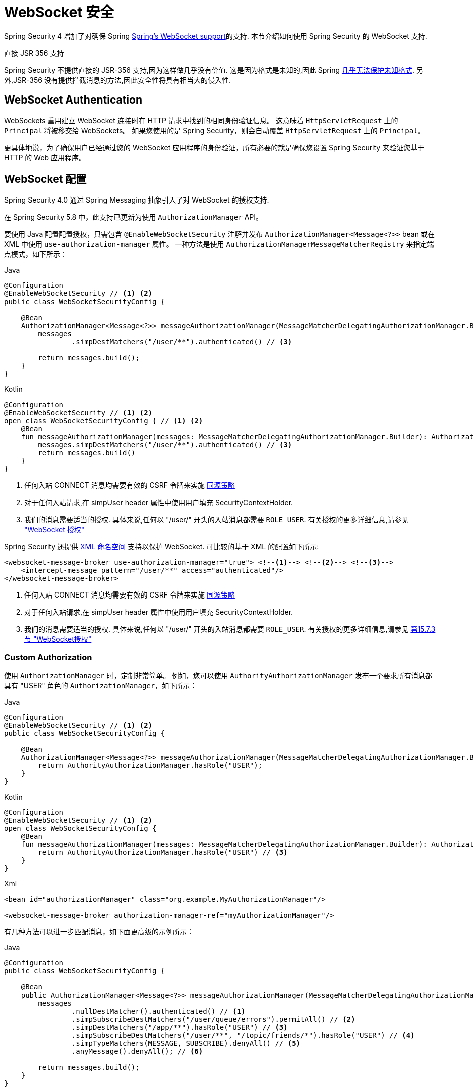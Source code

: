 [[websocket]]
= WebSocket 安全

Spring Security 4 增加了对确保 Spring https://docs.spring.io/spring/docs/current/spring-framework-reference/html/websocket.html[Spring's WebSocket support]的支持. 本节介绍如何使用 Spring Security 的 WebSocket 支持.

.直接 JSR 356 支持
****
Spring Security 不提供直接的 JSR-356 支持,因为这样做几乎没有价值.  这是因为格式是未知的,因此 Spring https://docs.spring.io/spring/docs/current/spring-framework-reference/html/websocket.html#websocket-intro-sub-protocol[几乎无法保护未知格式].  另外,JSR-356 没有提供拦截消息的方法,因此安全性将具有相当大的侵入性.
****

[[websocket-authentication]]
== WebSocket Authentication

WebSockets 重用建立 WebSocket 连接时在 HTTP 请求中找到的相同身份验证信息。
这意味着 `HttpServletRequest` 上的 `Principal` 将被移交给 WebSockets。
如果您使用的是 Spring Security，则会自动覆盖 `HttpServletRequest` 上的 `Principal`。

更具体地说，为了确保用户已经通过您的 WebSocket 应用程序的身份验证，所有必要的就是确保您设置 Spring Security 来验证您基于 HTTP 的 Web 应用程序。

[[websocket-authorization]]
== WebSocket 配置

Spring Security 4.0 通过 Spring Messaging 抽象引入了对 WebSocket 的授权支持.

在 Spring Security 5.8 中，此支持已更新为使用 `AuthorizationManager` API。

要使用 Java 配置配置授权，只需包含 `@EnableWebSocketSecurity` 注解并发布 `AuthorizationManager<Message<?>>` bean 或在 XML 中使用 `use-authorization-manager` 属性。
一种方法是使用 `AuthorizationManagerMessageMatcherRegistry` 来指定端点模式，如下所示：

====
.Java
[source,java,role="primary"]
----
@Configuration
@EnableWebSocketSecurity // <1> <2>
public class WebSocketSecurityConfig {

    @Bean
    AuthorizationManager<Message<?>> messageAuthorizationManager(MessageMatcherDelegatingAuthorizationManager.Builder messages) {
        messages
                .simpDestMatchers("/user/**").authenticated() // <3>

        return messages.build();
    }
}
----

.Kotlin
[source,kotlin,role="secondary"]
----
@Configuration
@EnableWebSocketSecurity // <1> <2>
open class WebSocketSecurityConfig { // <1> <2>
    @Bean
    fun messageAuthorizationManager(messages: MessageMatcherDelegatingAuthorizationManager.Builder): AuthorizationManager<Message<?>> {
        messages.simpDestMatchers("/user/**").authenticated() // <3>
        return messages.build()
    }
}
----
<1> 任何入站 CONNECT 消息均需要有效的 CSRF 令牌来实施 <<websocket-sameorigin,同源策略>>
<2> 对于任何入站请求,在 simpUser header 属性中使用用户填充 SecurityContextHolder.
<3> 我们的消息需要适当的授权. 具体来说,任何以 "/user/" 开头的入站消息都需要 `ROLE_USER`. 有关授权的更多详细信息,请参见 <<websocket-authorization, "WebSocket 授权">>
====

Spring Security 还提供 <<nsa-websocket-security,XML 命名空间>> 支持以保护 WebSocket.  可比较的基于 XML 的配置如下所示:

====
[source,xml]
----
<websocket-message-broker use-authorization-manager="true"> <!--1--> <!--2--> <!--3-->
    <intercept-message pattern="/user/**" access="authenticated"/>
</websocket-message-broker>

----
<1> 任何入站 CONNECT 消息均需要有效的 CSRF 令牌来实施 <<websocket-sameorigin,同源策略>>
<2> 对于任何入站请求,在 simpUser header 属性中使用用户填充 SecurityContextHolder.
<3> 我们的消息需要适当的授权. 具体来说,任何以 "/user/" 开头的入站消息都需要 `ROLE_USER`. 有关授权的更多详细信息,请参见 <<websocket-authorization,第15.7.3节 "WebSocket授权">>
====

=== Custom Authorization

使用 `AuthorizationManager` 时，定制非常简单。 例如，您可以使用 `AuthorityAuthorizationManager` 发布一个要求所有消息都具有 "USER" 角色的 `AuthorizationManager`，如下所示：

====
.Java
[source,java,role="primary"]
----
@Configuration
@EnableWebSocketSecurity // <1> <2>
public class WebSocketSecurityConfig {

    @Bean
    AuthorizationManager<Message<?>> messageAuthorizationManager(MessageMatcherDelegatingAuthorizationManager.Builder messages) {
        return AuthorityAuthorizationManager.hasRole("USER");
    }
}
----

.Kotlin
[source,kotlin,role="secondary"]
----
@Configuration
@EnableWebSocketSecurity // <1> <2>
open class WebSocketSecurityConfig {
    @Bean
    fun messageAuthorizationManager(messages: MessageMatcherDelegatingAuthorizationManager.Builder): AuthorizationManager<Message<?>> {
        return AuthorityAuthorizationManager.hasRole("USER") // <3>
    }
}
----

.Xml
[source,xml,role="secondary"]
----
<bean id="authorizationManager" class="org.example.MyAuthorizationManager"/>

<websocket-message-broker authorization-manager-ref="myAuthorizationManager"/>
----
====

有几种方法可以进一步匹配消息，如下面更高级的示例所示：

====
.Java
[source,java,role="primary"]
----
@Configuration
public class WebSocketSecurityConfig {

    @Bean
    public AuthorizationManager<Message<?>> messageAuthorizationManager(MessageMatcherDelegatingAuthorizationManager.Builder messages) {
        messages
                .nullDestMatcher().authenticated() // <1>
                .simpSubscribeDestMatchers("/user/queue/errors").permitAll() // <2>
                .simpDestMatchers("/app/**").hasRole("USER") // <3>
                .simpSubscribeDestMatchers("/user/**", "/topic/friends/*").hasRole("USER") // <4>
                .simpTypeMatchers(MESSAGE, SUBSCRIBE).denyAll() // <5>
                .anyMessage().denyAll(); // <6>

        return messages.build();
    }
}
----

.Kotlin
[source,kotlin,role="secondary"]
----
@Configuration
open class WebSocketSecurityConfig {
    fun messageAuthorizationManager(messages: MessageMatcherDelegatingAuthorizationManager.Builder): AuthorizationManager<Message<?> {
        messages
            .nullDestMatcher().authenticated() // <1>
            .simpSubscribeDestMatchers("/user/queue/errors").permitAll() // <2>
            .simpDestMatchers("/app/**").hasRole("USER") // <3>
            .simpSubscribeDestMatchers("/user/**", "/topic/friends/*").hasRole("USER") // <4>
            .simpTypeMatchers(MESSAGE, SUBSCRIBE).denyAll() // <5>
            .anyMessage().denyAll() // <6>

        return messages.build();
    }
}
----

.Xml
[source,kotlin,role="secondary"]
----
<websocket-message-broker use-authorization-manager="true">
    <!--1-->
    <intercept-message type="CONNECT" access="permitAll" />
    <intercept-message type="UNSUBSCRIBE" access="permitAll" />
    <intercept-message type="DISCONNECT" access="permitAll" />

    <intercept-message pattern="/user/queue/errors" type="SUBSCRIBE" access="permitAll" /> <!--2-->
    <intercept-message pattern="/app/**" access="hasRole('USER')" />      <!--3-->

    <!--4-->
    <intercept-message pattern="/user/**" type="SUBSCRIBE" access="hasRole('USER')" />
    <intercept-message pattern="/topic/friends/*" type="SUBSCRIBE" access="hasRole('USER')" />

    <!--5-->
    <intercept-message type="MESSAGE" access="denyAll" />
    <intercept-message type="SUBSCRIBE" access="denyAll" />

    <intercept-message pattern="/**" access="denyAll" /> <!--6-->
</websocket-message-broker>
----
====

这将确保:

<1> 任何没有目的地的消息(即除了 MESSAGE 或 SUBSCRIBE 之外的任何消息)都需要用户进行身份验证
<2> 任何人都可以订阅 /user/queue/errors
<3> 任何以 "/app/" 开头的消息都要求用户使用角色 ROLE_USER
<4> 任何以 "/user/" 或类型为 SUBSCRIBE 的 "/topic/friends/" 开头的消息都需要ROLE_USER
<5> 拒绝消息或订阅类型的任何其他消息. 由于第 6 步,我们不需要这个步骤,但它说明了如何匹配特定的消息类型.
<6> 拒绝任何其他消息. 这是一个确保您不会错过任何消息的好主意.

[[websocket-authorization-notes]]
=== WebSocket 授权说明

为了正确保护您的应用程序,了解 Spring 的 WebSocket 支持非常重要.

[[websocket-authorization-notes-messagetypes]]
==== WebSocket 对消息类型的授权

重要的是要了解 `SUBSCRIBE` 和 `MESSAGE` 类型的消息之间的区别以及它在 Spring 中的工作方式.

考虑聊天应用程序.

* 系统可以通过 "/topic/system/notifications" 的目的地向所有用户发送 "MESSAGE" 通知
* 客户可以通过订阅接收到 "/topic/system/notifications" 的通知.

尽管我们希望客户能够订阅  "/topic/system/notifications",但我们不想让他们将 `MESSAGE` 发送到该目的地.  如果我们允许向  "/topic/system/notifications" 发送消息,则客户端可以直接向该端点发送消息并模拟系统.

通常,应用程序通常拒绝发送到以 https://docs.spring.io/spring/docs/current/spring-framework-reference/html/websocket.html#websocket-stomp[代理前缀](即 "/topic/" 或 "/queue/") 开头的目标的任何 `MESSAGE`.

[[websocket-authorization-notes-destinations]]
==== 目的地上的 WebSocket 授权

了解目的地如何转变也很重要.

考虑聊天应用程序.

* 用户可以通过将消息发送到 `/app/chat` 的目的地来向特定用户发送消息.
* 应用程序会看到该消息,并确保将  `from` 属性指定为当前用户(我们不能信任客户端) .
* 然后,应用程序使用  `SimpMessageSendingOperations.convertAndSendToUser("toUser", "/queue/messages", message)` 将消息发送给收件人.
* 消息变成目标 `/queue/user/messages-<sessionid>`

使用上面的应用程序,我们希望允许我们的客户端收听 `/user/queue`,它被转换为  `/queue/user/messages-<sessionid>`.  但是,我们不希望客户端能够收听 `/queue/*`,因为那样会使客户端看到每个用户的消息.

通常,应用程序通常会拒绝发送到以 https://docs.spring.io/spring/docs/current/spring-framework-reference/html/websocket.html#websocket-stomp[代理前缀] (即 `/topic/` 或 `/queue/`)开头的消息的任何 SUBSCRIBE.  当然,我们可能会提供例外情况来说明类似

[[websocket-authorization-notes-outbound]]
=== Outbound Messages

Spring Framework 参考文档包含一个标题为 https://docs.spring.io/spring/docs/current/spring-framework-reference/html/websocket.html#websocket-stomp-message-flow[消息流] 的部分,该部分描述了消息如何在系统中流动.  重要的是要注意,Spring Security 仅保护 `clientInboundChannel`.  Spring Security 不会尝试保护 `clientOutboundChannel`.

最重要的原因是性能.  对于每条传入的消息,通常会有更多的出去消息.  我们鼓励保护对端点的订阅,而不是保护出站消息.

[[websocket-sameorigin]]
== 强制同源策略

需要强调的是,浏览器不会对 WebSocket 连接强制执行 https://en.wikipedia.org/wiki/Same-origin_policy[同源策略]. 这是一个非常重要的考虑因素.

[[websocket-sameorigin-why]]
=== 为什么同源?

请考虑以下情形.  用户访问 `bank.com` 并验证其帐户.  同一用户在其浏览器中打开另一个选项卡,并访问 `evil.com`.  相同来源政策可确保 `evil.com` 无法读取数据或将数据写入 `bank.com`.

对于 WebSocket,不适用 "同源策略".  实际上,除非 `bank.com` 明确禁止,否则 `evil.com` 可以代表用户读取和写入数据.  这意味着用户可以通过 webSocket 进行任何操作(即转帐) ,`evil.com` 可以代表该用户进行操作.

由于 SockJS 尝试模拟 WebSocket,因此它也绕过了相同起源策略.  这意味着开发人员在使用 SockJS 时需要明确保护其应用程序不受外部域的影响.

[[websocket-sameorigin-spring]]
=== Spring WebSocket 允许的来源

幸运的是,自 Spring 4.1.5 起,Spring 的 WebSocket 和 SockJS 支持限制了对 https://docs.spring.io/spring/docs/current/spring-framework-reference/html/websocket.html#websocket-server-allowed-origins[当前域] 的访问.  Spring Security 增加了一层保护,以提供 https://en.wikipedia.org/wiki/Defense_in_depth_%2528computing%2529[深度防御].

[[websocket-sameorigin-csrf]]
=== 将 CSRF 添加到 Stomp 头

默认情况下,Spring Security 需要任何 `CONNECT` 消息类型的 <<csrf,CSRF 令牌>>.  这样可以确保只有有权访问 CSRF 令牌的站点才能连接.  由于只有相同来源可以访问 CSRF 令牌,因此不允许外部域进行连接.

通常,我们需要在 HTTP header 或 HTTP 参数中包含 CSRF 令牌.  但是,SockJS 不允许使用这些选项.  相反,我们必须在 Stomp header 中包含令牌

应用程序可以通过访问名为 `_csrf` 的请求属性来<<servlet-csrf-include,获取 CSRF 令牌>>.  例如,以下将允许在 JSP 中访问 `CsrfToken`:

====
[source,javascript]
----
var headerName = "${_csrf.headerName}";
var token = "${_csrf.token}";
----
====

如果使用的是静态 HTML,则可以在 REST 端点上暴露 `CsrfToken`. 例如,以下内容将在 `/csrf`  URL 上暴露 `CsrfToken`

====
.Java
[source,java,role="primary"]
----
@RestController
public class CsrfController {

    @RequestMapping("/csrf")
    public CsrfToken csrf(CsrfToken token) {
        return token;
    }
}
----

.Kotlin
[source,kotlin,role="secondary"]
----
@RestController
class CsrfController {
    @RequestMapping("/csrf")
    fun csrf(token: CsrfToken): CsrfToken {
        return token
    }
}
----
====

JavaScript 可以对端点进行 REST 调用,并使用响应填充 `headerName` 和令牌.

现在,我们可以将令牌包含在Stomp客户端中.

====
[source,javascript]
----
...
var headers = {};
headers[headerName] = token;
stompClient.connect(headers, function(frame) {
  ...

})
----
====

[[websocket-sameorigin-disable]]
=== 在 WebSockets 中禁用 CSRF

NOTE: 在这一点上，CSRF 在使用 `@EnableWebSocketSecurity` 时是不可配置的，尽管这可能会在未来的版本中添加。

要禁用 CSRF，而不是使用 `@EnableWebSocketSecurity`，您可以使用 XML 支持或自己添加 Spring Security 组件，如下所示：

====
.Java
[source,java,role="primary"]
----
@Configuration
public class WebSocketSecurityConfig implements WebSocketMessageBrokerConfigurer {

    @Override
    public void addArgumentResolvers(List<HandlerMethodArgumentResolver> argumentResolvers) {
        argumentResolvers.add(new AuthenticationPrincipalArgumentResolver());
    }

    @Override
    public void configureClientInboundChannel(ChannelRegistration registration) {
        AuthorizationManager<Message<?>> myAuthorizationRules = AuthenticatedAuthorizationManager.authenticated();
        AuthorizationChannelInterceptor authz = new AuthorizationChannelInterceptor(myAuthorizationRules);
        AuthorizationEventPublisher publisher = new SpringAuthorizationEventPublisher(this.context);
        authz.setAuthorizationEventPublisher(publisher);
        registration.interceptors(new SecurityContextChannelInterceptor(), authz);
    }
}
----

.Kotlin
[source,kotlin,role="secondary"]
----
@Configuration
open class WebSocketSecurityConfig : WebSocketMessageBrokerConfigurer {
    @Override
    override fun addArgumentResolvers(argumentResolvers: List<HandlerMethodArgumentResolver>) {
        argumentResolvers.add(AuthenticationPrincipalArgumentResolver())
    }

    @Override
    override fun configureClientInboundChannel(registration: ChannelRegistration) {
        var myAuthorizationRules: AuthorizationManager<Message<?>> = AuthenticatedAuthorizationManager.authenticated()
        var authz: AuthorizationChannelInterceptor = AuthorizationChannelInterceptor(myAuthorizationRules)
        var publisher: AuthorizationEventPublisher = SpringAuthorizationEventPublisher(this.context)
        authz.setAuthorizationEventPublisher(publisher)
        registration.interceptors(SecurityContextChannelInterceptor(), authz)
    }
}
----

.Xml
[source,xml,role="secondary"]
----
<websocket-message-broker use-authorization-manager="true" same-origin-disabled="true">
    <intercept-message pattern="/**" access="authenticated"/>
</websocket-message-broker>
----
====

另一方面，如果您正在使用 <<legacy-websocket-configuration,legacy-websocket-configuration>> 并且您希望允许其他域访问您的站点，则可以禁用 Spring Security 的保护。
例如，在 Java 配置中，您可以使用以下内容：

====
.Java
[source,java,role="primary"]
----
@Configuration
public class WebSocketSecurityConfig extends AbstractSecurityWebSocketMessageBrokerConfigurer {

    ...

    @Override
    protected boolean sameOriginDisabled() {
        return true;
    }
}
----

.Kotlin
[source,kotlin,role="secondary"]
----
@Configuration
open class WebSocketSecurityConfig : AbstractSecurityWebSocketMessageBrokerConfigurer() {

    // ...

    override fun sameOriginDisabled(): Boolean {
        return true
    }
}
----
====

[[websocket-expression-handler]]
=== Custom Expression Handler

有时，自定义如何处理 `intercept-message` XML 元素中定义的 `access` 表达式可能很有价值。
为此，您可以创建一个类型为 `SecurityExpressionHandler<MessageAuthorizationContext<?>>` 的类，并在您的 XML 定义中引用它，如下所示：

[source,xml]
----
<websocket-message-broker use-authorization-manager="true">
    <expression-handler ref="myRef"/>
    ...
</websocket-message-broker>

<b:bean ref="myRef" class="org.springframework.security.messaging.access.expression.MessageAuthorizationContextSecurityExpressionHandler"/>
----

如果您正在从实现 `SecurityExpressionHandler<Message<?>>` 的 `websocket-message-broker` 的遗留使用中迁移，您可以：
1.另外实现 `createEvaluationContext(Supplier, Message)` 方法然后
2. 将该值包装在 `MessageAuthorizationContextSecurityExpressionHandler` 中，如下所示：

[source,xml]
----
<websocket-message-broker use-authorization-manager="true">
    <expression-handler ref="myRef"/>
    ...
</websocket-message-broker>

<b:bean ref="myRef" class="org.springframework.security.messaging.access.expression.MessageAuthorizationContextSecurityExpressionHandler">
    <b:constructor-arg>
        <b:bean class="org.example.MyLegacyExpressionHandler"/>
    </b:constructor-arg>
</b:bean>
----

[[websocket-sockjs]]
== 使用 SockJS

https://docs.spring.io/spring/docs/current/spring-framework-reference/html/websocket.html#websocket-fallback[SockJS] 提供后备传输以支持较旧的浏览器. 使用后备选项时,我们需要放松一些安全性约束,以允许 SockJS 与 Spring Security 一起使用.

[[websocket-sockjs-sameorigin]]
=== SockJS & frame-options

SockJS 可能使用利用 https://github.com/sockjs/sockjs-client/tree/v0.3.4[iframe的传输方式].  默认情况下,Spring Security 会 <<headers-frame-options,拒绝>>对网站进行构架以防止 Clickjacking 攻击.  为了允许基于 SockJS 框架的传输正常工作,我们需要配置 Spring Security 以允许相同的来源对内容进行框架化.

您可以使用 frame-options 元素来自定义 X-Frame-Options.  例如,以下内容将指示 Spring Security 使用 "X-Frame-Options: SAMEORIGIN" 它允许在同一域内的 iframe:

====
[source,xml]
----
<http>
    <!-- ... -->

    <headers>
        <frame-options
          policy="SAMEORIGIN" />
    </headers>
</http>
----
====

同样,您可以使用以下方法自定义框架选项以在 Java 配置中使用相同的来源:

====
.Java
[source,java,role="primary"]
----
@Configuration
@EnableWebSecurity
public class WebSecurityConfig {

    @Bean
    public SecurityFilterChain filterChain(HttpSecurity http) throws Exception {
        http
            // ...
            .headers(headers -> headers
                .frameOptions(frameOptions -> frameOptions
                     .sameOrigin()
                )
        );
        return http.build();
    }
}
----

.Kotlin
[source,kotlin,role="secondary"]
----
@Configuration
@EnableWebSecurity
open class WebSecurityConfig {
    @Bean
    open fun filterChain(http: HttpSecurity): SecurityFilterChain {
        http {
            // ...
            headers {
                frameOptions {
                    sameOrigin = true
                }
            }
        }
        return http.build()
    }
}
----
====

[[websocket-sockjs-csrf]]
=== SockJS & 放宽CSRF

SockJS 在 CONNECT 消息上使用 POST 进行任何基于 HTTP 的传输.  通常,我们需要在 HTTP header 或 HTTP 参数中包含 CSRF 令牌.  但是,SockJS 不允许使用这些选项.  相反,我们必须按照<<websocket-sameorigin-csrf,将 CSRF 添加到 Stomp 头>>一节中的说明,将令牌包括在 Stomp header 中.

这也意味着我们需要通过 Web 层放宽对 CSRF 的保护.  具体来说,我们要为连接 URL 禁用 CSRF 保护.  我们不想禁用每个 URL 的 CSRF 保护.  否则,我们的站点将容易受到 CSRF 攻击.

通过提供 CSRF RequestMatcher,我们可以轻松实现这一目标.  我们的 Java 配置非常简单.  例如,如果我们的踩踏端点为 "/chat/" ,则可以使用以下配置仅对以 "/chat/" 开头的 URL 禁用 CSRF 保护:

====
.Java
[source,java,role="primary"]
----
@Configuration
@EnableWebSecurity
public class WebSecurityConfig {

    @Bean
    public SecurityFilterChain filterChain(HttpSecurity http) throws Exception {
        http
            .csrf(csrf -> csrf
                // ignore our stomp endpoints since they are protected using Stomp headers
                .ignoringRequestMatchers("/chat/**")
            )
            .headers(headers -> headers
                // allow same origin to frame our site to support iframe SockJS
                .frameOptions(frameOptions -> frameOptions
                    .sameOrigin()
                )
            )
            .authorizeHttpRequests(authorize -> authorize
                ...
            )
            ...
    }
}
----

.Kotlin
[source,kotlin,role="secondary"]
----
@Configuration
@EnableWebSecurity
open class WebSecurityConfig {
    @Bean
    open fun filterChain(http: HttpSecurity): SecurityFilterChain {
        http {
            csrf {
                ignoringRequestMatchers("/chat/**")
            }
            headers {
                frameOptions {
                    sameOrigin = true
                }
            }
            authorizeRequests {
                // ...
            }
            // ...
        }
    }
}
----
====

如果使用基于 XML 的配置,则可以使用<<nsa-csrf-request-matcher-ref,csrf@request-matcher-ref>>:

====
[source,xml]
----
<http ...>
    <csrf request-matcher-ref="csrfMatcher"/>

    <headers>
        <frame-options policy="SAMEORIGIN"/>
    </headers>

    ...
</http>

<b:bean id="csrfMatcher"
    class="AndRequestMatcher">
    <b:constructor-arg value="#{T(org.springframework.security.web.csrf.CsrfFilter).DEFAULT_CSRF_MATCHER}"/>
    <b:constructor-arg>
        <b:bean class="org.springframework.security.web.util.matcher.NegatedRequestMatcher">
          <b:bean class="org.springframework.security.web.util.matcher.AntPathRequestMatcher">
            <b:constructor-arg value="/chat/**"/>
          </b:bean>
        </b:bean>
    </b:constructor-arg>
</b:bean>
----
====

[[legacy-websocket-configuration]]
== 旧版 WebSocket 配置

在 Spring Security 5.8 之前，使用 Java Configuration 配置消息授权的方法是扩展 `AbstractSecurityWebSocketMessageBrokerConfigurer` 并配置 `MessageSecurityMetadataSourceRegistry`。
例如：

====
.Java
[source,java,role="primary"]
----
@Configuration
public class WebSocketSecurityConfig
      extends AbstractSecurityWebSocketMessageBrokerConfigurer { // <1> <2>

    protected void configureInbound(MessageSecurityMetadataSourceRegistry messages) {
        messages
                .simpDestMatchers("/user/**").authenticated() // <3>
    }
}
----

.Kotlin
[source,kotlin,role="secondary"]
----
@Configuration
open class WebSocketSecurityConfig : AbstractSecurityWebSocketMessageBrokerConfigurer() { // <1> <2>
    override fun configureInbound(messages: MessageSecurityMetadataSourceRegistry) {
        messages.simpDestMatchers("/user/**").authenticated() // <3>
    }
}
----
====

这将确保：

<1> 任何入站 `CONNECT` 消息都需要有效的 CSRF 令牌来执行 <<websocket-sameorigin,Same Origin Policy>>
<2> `SecurityContextHolder` 由任何入站请求的 simpUser 标头属性中的用户填充。
<3> 我们的消息需要适当的授权。 具体来说，任何以 `/user/` 开头的入站消息都需要 `ROLE_USER`。 有关授权的更多详细信息，请参见 <<websocket>>

如果您有一个扩展了 `AbstractSecurityExpressionHandler` 并覆盖了 `createEvaluationContextInternal` 或 `createSecurityExpressionRoot` 的自定义 `SecurityExpressionHandler`，
那么使用旧配置会很有帮助。
为了推迟 `Authorization` 查找，新的 `AuthorizationManager` API 在评估表达式时不会调用这些。

如果您使用的是 XML，则只需不使用 `use-authorization-manager` 元素或将其设置为 `false` 即可使用旧版 API。